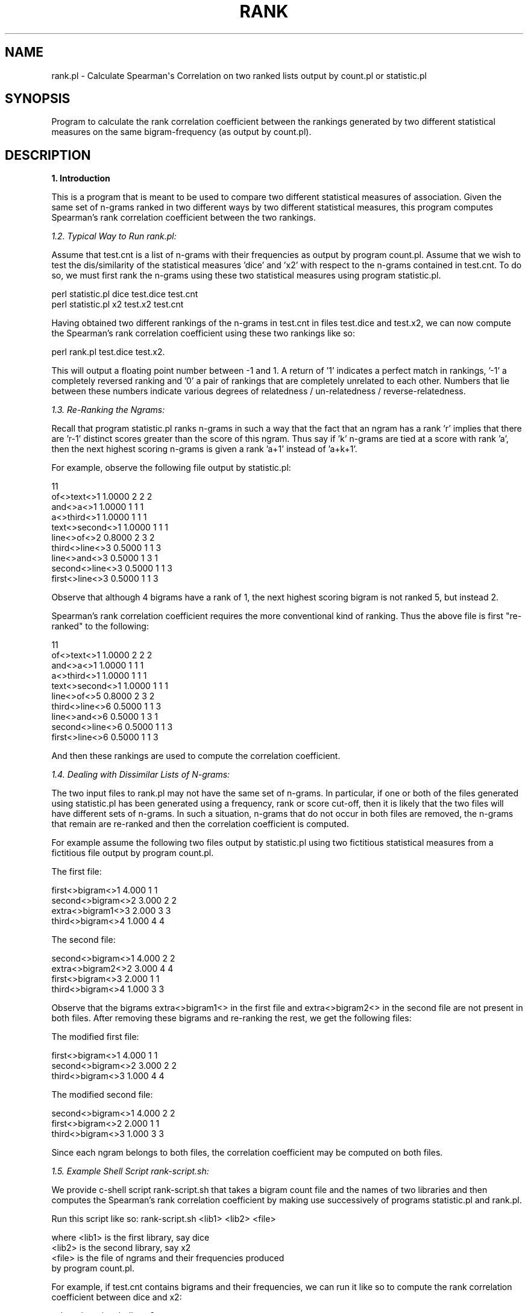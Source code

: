 .\" Automatically generated by Pod::Man v1.37, Pod::Parser v1.32
.\"
.\" Standard preamble:
.\" ========================================================================
.de Sh \" Subsection heading
.br
.if t .Sp
.ne 5
.PP
\fB\\$1\fR
.PP
..
.de Sp \" Vertical space (when we can't use .PP)
.if t .sp .5v
.if n .sp
..
.de Vb \" Begin verbatim text
.ft CW
.nf
.ne \\$1
..
.de Ve \" End verbatim text
.ft R
.fi
..
.\" Set up some character translations and predefined strings.  \*(-- will
.\" give an unbreakable dash, \*(PI will give pi, \*(L" will give a left
.\" double quote, and \*(R" will give a right double quote.  | will give a
.\" real vertical bar.  \*(C+ will give a nicer C++.  Capital omega is used to
.\" do unbreakable dashes and therefore won't be available.  \*(C` and \*(C'
.\" expand to `' in nroff, nothing in troff, for use with C<>.
.tr \(*W-|\(bv\*(Tr
.ds C+ C\v'-.1v'\h'-1p'\s-2+\h'-1p'+\s0\v'.1v'\h'-1p'
.ie n \{\
.    ds -- \(*W-
.    ds PI pi
.    if (\n(.H=4u)&(1m=24u) .ds -- \(*W\h'-12u'\(*W\h'-12u'-\" diablo 10 pitch
.    if (\n(.H=4u)&(1m=20u) .ds -- \(*W\h'-12u'\(*W\h'-8u'-\"  diablo 12 pitch
.    ds L" ""
.    ds R" ""
.    ds C` ""
.    ds C' ""
'br\}
.el\{\
.    ds -- \|\(em\|
.    ds PI \(*p
.    ds L" ``
.    ds R" ''
'br\}
.\"
.\" If the F register is turned on, we'll generate index entries on stderr for
.\" titles (.TH), headers (.SH), subsections (.Sh), items (.Ip), and index
.\" entries marked with X<> in POD.  Of course, you'll have to process the
.\" output yourself in some meaningful fashion.
.if \nF \{\
.    de IX
.    tm Index:\\$1\t\\n%\t"\\$2"
..
.    nr % 0
.    rr F
.\}
.\"
.\" For nroff, turn off justification.  Always turn off hyphenation; it makes
.\" way too many mistakes in technical documents.
.hy 0
.if n .na
.\"
.\" Accent mark definitions (@(#)ms.acc 1.5 88/02/08 SMI; from UCB 4.2).
.\" Fear.  Run.  Save yourself.  No user-serviceable parts.
.    \" fudge factors for nroff and troff
.if n \{\
.    ds #H 0
.    ds #V .8m
.    ds #F .3m
.    ds #[ \f1
.    ds #] \fP
.\}
.if t \{\
.    ds #H ((1u-(\\\\n(.fu%2u))*.13m)
.    ds #V .6m
.    ds #F 0
.    ds #[ \&
.    ds #] \&
.\}
.    \" simple accents for nroff and troff
.if n \{\
.    ds ' \&
.    ds ` \&
.    ds ^ \&
.    ds , \&
.    ds ~ ~
.    ds /
.\}
.if t \{\
.    ds ' \\k:\h'-(\\n(.wu*8/10-\*(#H)'\'\h"|\\n:u"
.    ds ` \\k:\h'-(\\n(.wu*8/10-\*(#H)'\`\h'|\\n:u'
.    ds ^ \\k:\h'-(\\n(.wu*10/11-\*(#H)'^\h'|\\n:u'
.    ds , \\k:\h'-(\\n(.wu*8/10)',\h'|\\n:u'
.    ds ~ \\k:\h'-(\\n(.wu-\*(#H-.1m)'~\h'|\\n:u'
.    ds / \\k:\h'-(\\n(.wu*8/10-\*(#H)'\z\(sl\h'|\\n:u'
.\}
.    \" troff and (daisy-wheel) nroff accents
.ds : \\k:\h'-(\\n(.wu*8/10-\*(#H+.1m+\*(#F)'\v'-\*(#V'\z.\h'.2m+\*(#F'.\h'|\\n:u'\v'\*(#V'
.ds 8 \h'\*(#H'\(*b\h'-\*(#H'
.ds o \\k:\h'-(\\n(.wu+\w'\(de'u-\*(#H)/2u'\v'-.3n'\*(#[\z\(de\v'.3n'\h'|\\n:u'\*(#]
.ds d- \h'\*(#H'\(pd\h'-\w'~'u'\v'-.25m'\f2\(hy\fP\v'.25m'\h'-\*(#H'
.ds D- D\\k:\h'-\w'D'u'\v'-.11m'\z\(hy\v'.11m'\h'|\\n:u'
.ds th \*(#[\v'.3m'\s+1I\s-1\v'-.3m'\h'-(\w'I'u*2/3)'\s-1o\s+1\*(#]
.ds Th \*(#[\s+2I\s-2\h'-\w'I'u*3/5'\v'-.3m'o\v'.3m'\*(#]
.ds ae a\h'-(\w'a'u*4/10)'e
.ds Ae A\h'-(\w'A'u*4/10)'E
.    \" corrections for vroff
.if v .ds ~ \\k:\h'-(\\n(.wu*9/10-\*(#H)'\s-2\u~\d\s+2\h'|\\n:u'
.if v .ds ^ \\k:\h'-(\\n(.wu*10/11-\*(#H)'\v'-.4m'^\v'.4m'\h'|\\n:u'
.    \" for low resolution devices (crt and lpr)
.if \n(.H>23 .if \n(.V>19 \
\{\
.    ds : e
.    ds 8 ss
.    ds o a
.    ds d- d\h'-1'\(ga
.    ds D- D\h'-1'\(hy
.    ds th \o'bp'
.    ds Th \o'LP'
.    ds ae ae
.    ds Ae AE
.\}
.rm #[ #] #H #V #F C
.\" ========================================================================
.\"
.IX Title "RANK 1"
.TH RANK 1 "2012-01-16" "perl v5.8.8" "User Contributed Perl Documentation"
.SH "NAME"
rank.pl \- Calculate Spearman\(aqs Correlation on two ranked lists output by count.pl or statistic.pl
.SH "SYNOPSIS"
.IX Header "SYNOPSIS"
Program to calculate the rank correlation coefficient between the rankings
generated by two different statistical measures on the same
bigram-frequency (as output by count.pl).
.SH "DESCRIPTION"
.IX Header "DESCRIPTION"
.Sh "1. Introduction"
.IX Subsection "1. Introduction"
This is a program that is meant to be used to compare two different  
statistical measures of association. Given the same set of n\-grams ranked  
in two different ways by two different statistical measures, this program  
computes Spearman's rank correlation coefficient between the two rankings.  
.PP
\fI1.2. Typical Way to Run rank.pl:\fR
.IX Subsection "1.2. Typical Way to Run rank.pl:"
.PP
Assume that test.cnt is a list of n\-grams with their frequencies as
output by program count.pl. Assume that we wish to test the
dis/similarity of the statistical measures 'dice' and 'x2' with
respect to the n\-grams contained in test.cnt. To do so, we must first
rank the n\-grams using these two statistical measures using program
statistic.pl. 
.PP
.Vb 2
\& perl statistic.pl dice test.dice test.cnt
\& perl statistic.pl x2 test.x2 test.cnt
.Ve
.PP
Having obtained two different rankings of the n\-grams in test.cnt in
files test.dice and test.x2, we can now compute the Spearman's rank
correlation coefficient using these two rankings like so: 
.PP
.Vb 1
\& perl rank.pl test.dice test.x2.
.Ve
.PP
This will output a floating point number between \-1 and 1. A return of
\&'1' indicates a perfect match in rankings, '\-1' a completely reversed
ranking and '0' a pair of rankings that are completely unrelated to
each other. Numbers that lie between these numbers indicate various
degrees of relatedness / un-relatedness / reverse\-relatedness.
.PP
\fI1.3. Re-Ranking the Ngrams:\fR
.IX Subsection "1.3. Re-Ranking the Ngrams:"
.PP
Recall that program statistic.pl ranks n\-grams in such a way that the
fact that an ngram has a rank 'r' implies that there are 'r\-1'
distinct scores greater than the score of this ngram. Thus say if 'k'
n\-grams are tied at a score with rank 'a', then the next highest
scoring n\-grams is given a rank 'a+1' instead of 'a+k+1'. 
.PP
For example, observe the following file output by statistic.pl: 
.PP
.Vb 10
\& 11
\& of<>text<>1 1.0000 2 2 2
\& and<>a<>1 1.0000 1 1 1
\& a<>third<>1 1.0000 1 1 1
\& text<>second<>1 1.0000 1 1 1
\& line<>of<>2 0.8000 2 3 2
\& third<>line<>3 0.5000 1 1 3
\& line<>and<>3 0.5000 1 3 1
\& second<>line<>3 0.5000 1 1 3
\& first<>line<>3 0.5000 1 1 3
.Ve
.PP
Observe that although 4 bigrams have a rank of 1, the next highest
scoring bigram is not ranked 5, but instead 2. 
.PP
Spearman's rank correlation coefficient requires the more conventional
kind of ranking. Thus the above file is first \*(L"re\-ranked\*(R" to the
following: 
.PP
.Vb 10
\& 11
\& of<>text<>1 1.0000 2 2 2
\& and<>a<>1 1.0000 1 1 1
\& a<>third<>1 1.0000 1 1 1
\& text<>second<>1 1.0000 1 1 1
\& line<>of<>5 0.8000 2 3 2
\& third<>line<>6 0.5000 1 1 3
\& line<>and<>6 0.5000 1 3 1
\& second<>line<>6 0.5000 1 1 3
\& first<>line<>6 0.5000 1 1 3
.Ve
.PP
And then these rankings are used to compute the correlation
coefficient. 
.PP
\fI1.4. Dealing with Dissimilar Lists of N\-grams:\fR
.IX Subsection "1.4. Dealing with Dissimilar Lists of N-grams:"
.PP
The two input files to rank.pl may not have the same set of n\-grams. In
particular, if one or both of the files generated using statistic.pl
has been generated using a frequency, rank or score cut\-off, then it
is likely that the two files will have different sets of n\-grams. In
such a situation, n\-grams that do not occur in both files are removed,
the n\-grams that remain are re-ranked and then the correlation
coefficient is computed. 
.PP
For example assume the following two files output by statistic.pl
using two fictitious statistical measures from a fictitious file
output by program count.pl.
.PP
The first file: 
.PP
.Vb 4
\& first<>bigram<>1 4.000 1 1 
\& second<>bigram<>2 3.000 2 2 
\& extra<>bigram1<>3 2.000 3 3 
\& third<>bigram<>4 1.000 4 4
.Ve
.PP
The second file:
.PP
.Vb 4
\& second<>bigram<>1 4.000 2 2 
\& extra<>bigram2<>2 3.000 4 4 
\& first<>bigram<>3 2.000 1 1 
\& third<>bigram<>4 1.000 3 3
.Ve
.PP
Observe that the bigrams extra<>bigram1<> in the first file and
extra<>bigram2<> in the second file are not present in both
files. After removing these bigrams and re-ranking the rest, we get the
following files: 
.PP
The modified first file: 
.PP
.Vb 3
\& first<>bigram<>1 4.000 1 1 
\& second<>bigram<>2 3.000 2 2 
\& third<>bigram<>3 1.000 4 4
.Ve
.PP
The modified second file:
.PP
.Vb 3
\& second<>bigram<>1 4.000 2 2 
\& first<>bigram<>2 2.000 1 1 
\& third<>bigram<>3 1.000 3 3
.Ve
.PP
Since each ngram belongs to both files, the correlation coefficient
may be computed on both files. 
.PP
\fI1.5. Example Shell Script rank\-script.sh:\fR
.IX Subsection "1.5. Example Shell Script rank-script.sh:"
.PP
We provide c\-shell script rank\-script.sh that takes a bigram count
file and the names of two libraries and then computes the Spearman's
rank correlation coefficient by making use successively of programs
statistic.pl and rank.pl.
.PP
Run this script like so: rank\-script.sh <lib1> <lib2> <file>
.PP
.Vb 4
\&    where <lib1> is the first library, say dice
\&          <lib2> is the second library, say x2
\&          <file> is the file of ngrams and their frequencies produced
\&                 by program count.pl.
.Ve
.PP
For example, if test.cnt contains bigrams and their frequencies, we
can run it like so to compute the rank correlation coefficient between
dice and x2: 
.PP
.Vb 1
\&    csh rank-script.sh dice x2 test.cnt.
.Ve
.PP
This runs the following commands in succession: 
.PP
.Vb 3
\& perl statistic.pl dice out1 test.cnt
\& perl statistic.pl x2 out2 test.cnt
\& perl rank.pl out1 out2
.Ve
.PP
The intermediate files out1 and out2 are later destroyed. 
.PP
Note that since no command line options are utilized in the running of
program statistic.pl here, this script only works for bigrams and
enforces no cut\-offs. However the script is simple enough to be
manually modified to the user's requirements.
.SH "AUTHORS"
.IX Header "AUTHORS"
.Vb 3
\& Ted Pedersen, tpederse@umn.edu
\& Satanjeev Banerjee, bane0025@d.umn.edu
\& Bridget McInnes, bthomson@umn.edu
.Ve
.PP
This work has been partially supported by a National Science Foundation
Faculty Early \s-1CAREER\s0 Development award (\e#0092784) and by a Grant-in-Aid  
of Research, Artistry and Scholarship from the Office of the Vice  
President for Research and the Dean of the Graduate School of the  
University of Minnesota.
.SH "COPYRIGHT"
.IX Header "COPYRIGHT"
Copyright (C) 2000\-2012, Ted Pedersen and Satanjeev Banerjee and Bridget T. McInnes
.PP
This suite of programs is free software; you can redistribute it and/or
modify it under the terms of the \s-1GNU\s0 General Public License as published by the
Free Software Foundation; either version 2 of the License, or (at your option) 
any later version.
.PP
This program is distributed in the hope that it will be useful, but \s-1WITHOUT\s0 \s-1ANY\s0
\&\s-1WARRANTY\s0; without even the implied warranty of \s-1MERCHANTABILITY\s0 or \s-1FITNESS\s0 \s-1FOR\s0 A
\&\s-1PARTICULAR\s0 \s-1PURPOSE\s0.  See the \s-1GNU\s0 General Public License for more details.
.PP
You should have received a copy of the \s-1GNU\s0 General Public License along with 
this program; if not, write to the Free Software Foundation, Inc., 59 Temple 
Place \- Suite 330, Boston, \s-1MA\s0  02111\-1307, \s-1USA\s0.
.PP
Note: The text of the \s-1GNU\s0 General Public License is provided in the file 
\&\s-1GPL\s0.txt that you should have received with this distribution. 
